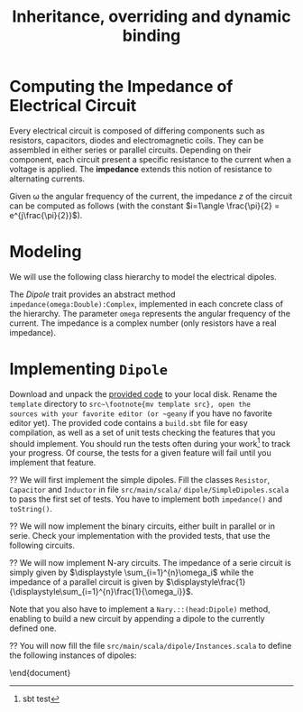 #+Title: Inheritance, overriding and dynamic binding
#+LANGUAGE: nil
#+OPTIONS:  H:3 skip:nil num:t toc:nil 
#+LaTeX_CLASS: article
#+LaTeX_CLASS_OPTIONS: [11pt]
#+LaTeX_HEADER: \usepackage{../tex/ensrennes}
#+LATEX_HEADER: \usepackage{xcolor,float,array}
#+LATEX_HEADER: \usepackage{tikz}\usetikzlibrary{arrows}
#+LATEX_HEADER: \usepackage[american inductor]{circuitikz}

#+LATEX_HEADER: \hypersetup{urlcolor={blue},colorlinks}
#+LATEX_HEADER: \usepackage{fullpage}
#+LATEX_HEADER: \renewcommand{\maketitle}{
#+LATEX_HEADER:   \noindent\null\hfill\begin{minipage}{.85\linewidth} 
#+LATEX_HEADER:   \centering
#+LATEX_HEADER:   \textbf{\Large Inheritance, Overriding and Dynamic Binding}\par\medskip%
#+LATEX_HEADER:     Prog1, Scala, L3\par
#+LATEX_HEADER:    {\footnotesize 2015}
#+LATEX_HEADER:   \end{minipage}\hfill\null
#+LATEX_HEADER: }
#+LATEX_HEADER: \thispagestyle{empty}

#+LATEX_HEADER: \usepackage{caption}
#+LATEX_HEADER: \captionsetup{labelformat=empty,textfont=bf}
  
#+BEGIN_LaTeX

\begin{abstract}
  In this assignment, you will  write a program modeling 
  electical dipoles  to  compute their impedance. To that extend,
  you will design and implement a hierarchy of classes.
\end{abstract}
#+END_LaTeX


* Computing the Impedance of Electrical Circuit

Every electrical circuit is composed of differing components such as
resistors, capacitors, diodes and electromagnetic coils. They can be
assembled in either series or parallel circuits. Depending on their
component, each circuit present a specific resistance to the current
when a voltage is applied. The *impedance* extends this notion of
resistance to alternating currents.

Given \omega the angular frequency of the current, the impedance $z$
of the circuit can be computed as follows (with the constant
$i=1\angle \frac{\pi}{2} = e^{j\frac{\pi}{2}}$).

#+BEGIN_LaTeX
\vspace{5mm}
\noindent%
\begin{tabular}[t]{m{26mm}m{100mm}c}
%\hline
\textit{Symbol}&\multicolumn{1}{c}{\textit{Description}} & \textit{Impedance} \\

\tikz \draw (0,0) to[R=$r$ in $\Omega$] (2,0); 
& A \textbf{resistor} of value  $r$ expressed in ohms (noted $\Omega$) 
& $z = r$ \\
&&\\

\tikz \draw (0,0) to[L=$l$ in H] (2,0); 
& An \textbf{inductor} of value  $l$ expressed in henries (noted $H$) 
& $z = i (\omega * l)$ \\
&&\\

\tikz \tikz \draw (0,0) to[C=$c$ in F] (2,0); 
& A \textbf{capacitor} of value  $c$ expressed in  farad (noted $F$)
& $\displaystyle  z = i ( \frac{-1}{\omega*c}) $ \\[10pt]

\setlength{\unitlength}{0.9mm}%
\begin{picture}(40,13)(0,-3)
  \put(0, 2.5){\line(1, 0){2.5}}
  % 
  \put(2.5, 0){\line(0, 0){5}}
  \put(2.5, 0){\line(1, 0){10}}
  \put(2.5, 5){\line(1, 0){10}}
  \put(12.5, 0){\line(0, 0){5}}
  % 
  \put(12.5, 2.5){\line(1, 0){5}}
  % 
  \put(17.5, 0){\line(0, 0){5}}
  \put(17.5, 0){\line(1, 0){10}}
  \put(17.5, 5){\line(1, 0){10}}
  \put(27.5, 0){\line(0, 0){5}}
  % 
  \put(27.5, 2.5){\line(1, 0){2.5}}
\end{picture}
&A \textbf{serie circuit} with 2 dipoles of impedance $z_1$ and $z_2$
& $z = z_1 + z_2$ \\ 


\setlength{\unitlength}{0.9mm}%
\begin{picture}(40,13)(0,-3)
  \put(2.5, 2.5){\line(1, 0){2.5}}
  % 
  \put(5, 0){\line(0, 0){5}}
  \put(5, 0){\line(1, 0){20}}
  \put(5, 5){\line(1, 0){20}}
  \put(25, 0){\line(0, 0){5}}
  % 
  \put(25, 2.5){\line(1, 0){2.5}}
  % 
  \put(2.5, 9){\line(1, 0){2.5}}
  % 
  \put(5, 6.5){\line(0, 0){5}}
  \put(5, 6.5){\line(1, 0){20}}
  \put(5, 11.5){\line(1, 0){20}}
  \put(25, 6.5){\line(0, 0){5}}
  % 
  \put(25, 9){\line(1, 0){2.5}}
  % 
  \put(2.5, 2.5){\line(0, 0){6.5}}
  \put(27.5, 2.5){\line(0, 0){6.5}}
  \put(27.5, 6){\line(1, 0){2.5}}
  
  \put(0, 6){\line(1, 0){2.5}}
  
\end{picture}
&A \textbf{parallel circuit} with 2 dipoles of impedance $z_1$ and $z_2$
& $\displaystyle z  = \frac{1}{\frac{1}{z_1} +\frac{1}{z_2}} $ \\ 

%\hline
\end{tabular}

#+END_LaTeX
* Modeling
We will use the following class hierarchy to model the electrical
dipoles.

#+BEGIN_LaTeX
\usetikzlibrary{arrows}
\tikzstyle{class}=[rectangle,draw=black!50,thick]
\tikzstyle{implements}=[dashed, -angle 45]
\tikzstyle{extends}=[-open triangle 60]

\begin{center}
  \begin{tikzpicture}
    \node [class] (dipole)     at (4,5.5)   {\textit{Dipole}}; 
    \node [class] (resistance) at (0,4)   {Resistor};
    \node [class] (capacite)   at (2,4)   {Capacitor};
    \node [class] (self)       at (4,4) {Inductor};
    \node [class] (binaire)    at (5.8,4)   {Binary$^*$};
    \node [class] (naire)      at (7.4,4)   {Nary$^*$};
    \draw [implements] (resistance.north) -- (dipole);
    \draw [implements] (capacite.north) -- (dipole);
    \draw [implements] (self.north) -- (dipole);
    \draw [implements] (binaire.north) -- (dipole);
    \draw [implements] (naire.north) -- (dipole);

    \node [class] (serie)      at (4.4,3) {Serie};
    \node [class] (parallele)  at (5.8,3) {Parallel};
    \node [class] (nserie)     at (7.4,3) {NSerie};
    \node [class] (nparallele) at (9.1,3) {NParallel};
    \draw [extends] (serie.north) -- (binaire);
    \draw [extends] (parallele.north) -- (binaire);
    \draw [extends] (nserie.north) -- (naire);
    \draw [extends] (nparallele.north) -- (naire);
  \end{tikzpicture}
\end{center}
#+END_LaTeX

The /Dipole/ trait provides an abstract method
~impedance(omega:Double):Complex~, implemented in each concrete class
of the hierarchy. The parameter ~omega~ represents the angular
frequency of the current. The impedance is a complex number (only
resistors have a real impedance).

* Implementing ~Dipole~
Download and unpack the [[https://github.com/mquinson/prog_scala/raw/master/Exercises1/Exo1_template.tar.gz][provided code]] to your local disk. Rename the
~template~ directory to ~src~\footnote{mv template src}, open the
sources with your favorite editor (or ~geany~ if you have no favorite
editor yet). The provided code contains a ~build.sbt~ file for easy
compilation, as well as a set of unit tests checking the features that
you should implement.  You should run the tests often during your
work\footnote{sbt test} to track your progress. Of course, the tests
for a given feature will fail until you implement that feature.

\Question We will first implement the simple dipoles. Fill the classes
~Resistor~, ~Capacitor~ and ~Inductor~ in file ~src/main/scala/~
~dipole/SimpleDipoles.scala~ to pass the first set of tests. You have
to implement both ~impedance()~ and ~toString()~.

#+BEGIN_LaTeX
\begin{figure}[h]
  \centering
  \begin{minipage}[b]{.3\linewidth}
    \centerline{\tikz \draw (0,0) to[L=$7\times 10^{-2}H$] (2,0);} \par

    \bigskip
    \centerline{($z\approx 22j~ \Omega$)}

    \caption{Tested Inductor.}
  \end{minipage}
  \begin{minipage}[b]{.3\linewidth}
    \centerline{\tikz \draw (0,0) to[C=$42F$] (2,0);} \par

    \smallskip
    \centerline{($z\approx -7.6\times 10^{-5} j~ \Omega$)}

    \caption{Tested Capacitor.}\label{fig:capa}
  \end{minipage}
  \begin{minipage}[b]{.34\linewidth}
    \centerline{\tikz \draw (0,0) to[R=$100\Omega$] (2,0);} \par

    \bigskip
    \centerline{($z = 100~ \Omega$)}

    \caption{Tested Resistor.}\label{fig:capa}
  \end{minipage}
\end{figure}
#+END_LaTeX

\Question We will now implement the binary circuits, either built in
parallel or in serie. Check your implementation with the provided
tests, that use the following circuits.

#+BEGIN_LaTeX
\begin{figure}[h]
  \centering
  \begin{minipage}[b]{.4\linewidth}
    \centerline{\tikz \draw (0,0) to [L=$5\times 10^{-2}H$] %
                        (2,0) to [R=$10^2\Omega$] %
                        (4,0) ;} \par
    \vspace{3.4\baselineskip}
                      
    \centerline{($z\approx 100.0 + 15.70j~ \Omega$)}
    \caption{Tested Serie Circuit.}\label{fig:serie}                     
  \end{minipage}~
  \begin{minipage}[b]{.4\linewidth}
    \begin{center}
      \begin{circuitikz}
        % Interne
        \draw (0.5,1.7) to [L=$5\times 10^{-5}H$] (3.5,1.7);
        \draw (0.5,3)   to [R=$10^2\Omega$]      (3.5,3);
        \draw (3.5,3) -- (3.5,1.7);
        \draw (0.5,3) -- (0.5,1.7);
        % Englobant
        \draw (0,0)     to [C=$9\times 10^{-4}F$] (4,0);
        \draw (4,0) -- (4,2.4) -- (3.5,2.4);
        \draw (0,0) -- (0,2.4) -- (0.5,2.4);
        % externe
        \draw (-0.5,1.2) to[short,o-] (0,1.2);
        \draw  (4,1.2) to[short,-o] (4.5,1.2);
      \end{circuitikz}
    \end{center}

    \centerline{($z \approx 0.2079 + -4.55j~ \Omega$)}
    
    \caption{Tested Parallel Circuit.}\label{fig:para}
  \end{minipage}
\end{figure}

#+END_LaTeX


\Question We will now implement N-ary circuits. The impedance of a serie
circuit is simply given by $\displaystyle \sum_{i=1}^{n}\omega_i$ while the
impedance of a parallel circuit is given by
$\displaystyle\frac{1}{\displaystyle\sum_{i=1}^{n}\frac{1}{\omega_i}}$. 

Note that you also have to implement a ~Nary.::(head:Dipole)~ method,
enabling to build a new circuit by appending a dipole to the currently
defined one.

\Question You will now fill the file
~src/main/scala/dipole/Instances.scala~ to define the following
instances of dipoles:

\begin{figure}[h]
  \centering

  \begin{minipage}{.4\linewidth}
    \begin{circuitikz}
      % Interne
      \draw (0.5,1.7) to [L=$5\times 10^{-5}H$] (2.5,1.7)
                      to [R=$12\times 10^3\Omega$] (4.5,1.7);
      \draw (0.5,3)   to [R=$10^2\Omega$]      (4.5,3);
      \draw (4.5,3) -- (4.5,1.7);
      \draw (0.5,3) -- (0.5,1.7);
      % Englobant
      \draw (0,0)     to [C=$9\times 10^{-4}F$] (5,0);
      \draw (5,0) -- (5,2.4) -- (4.5,2.4);
      \draw (0,0) -- (0,2.4) -- (0.5,2.4);
      % externe
      \draw (-0.5,1.2) to[short,o-] (0,1.2);
      \draw  (5,1.2) to[short,-o] (5.5,1.2);
    \end{circuitikz}
    \caption{The  \texttt{dip1} dipole.}\label{fig:dip1}
  \end{minipage}\hfill%
  \begin{minipage}{.5\linewidth}
    \begin{tikzpicture}[scale=.8]
      \draw (0.5,3) to[R=$100\Omega$] (1.5,3); % Le premier à gauche
      \draw (1.5,3) -- (2.5,3) -- (2.5,1.5) -- (2.5,4.5); % gauche-milieu
      \draw (6,4.5) -- (6,1.5) -- (6,3) -- (6.5,3); % milieu-droite
      \draw (1.9,3) -- (1.9,0) -- (2,0); %milieu-bas par la gauche
      \draw (7.5,0) -- (8,0) -- (8,3); %milieu-bas par la droite
      \draw (7.5,3) -- (8.5,3); % droite-extreme droite
      % ligne du bas
      \draw (2,0) to [R=$1000\Omega$] (5,0) to [L=$2\times 10^{-1}$H] (7.5,0);
      % A l'intérieur
        % ligne du haut
        \draw (2.5,4.5) to [R=$10^3\Omega$]     (4.5,4.5)
                        to [L=$5\times 10^{-2}$] (6,4.5);
        % ligne du milieu
        \draw (2.5,3) to [C=$9\times 10^{-3}$] (6,3);
        % ligne du bas
        \draw (2.5,1.5) to [C=$9\times 10^{-4}$] (4.5,1.5) 
                        to [C=$10^{-5}$]         (6,1.5);
      % à droite au centre
      \draw (6.5,3) to [R=$330\Omega$] (7.5,3);

      % à l'extrême droite 
      \draw (8.5,3) to [C=$10^{-6}$] (9.5,3);
                        
      % Les connecteurs au monde extérieur
      \draw (0,3) to[short,o-] (0.5,3);
      \draw (9.5,3) to[short,-o] (10,3);
    \end{tikzpicture}
    \caption{The \texttt{dip2}  dipole.}\label{fig:dip2}
  \end{minipage}
\end{figure}
\end{document}
